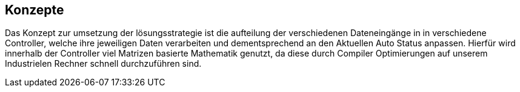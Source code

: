 [[section-concepts]]
== Konzepte


****
Das Konzept zur umsetzung der lösungsstrategie ist die aufteilung der verschiedenen Dateneingänge in in verschiedene Controller, welche ihre jeweiligen Daten verarbeiten und dementsprechend an den Aktuellen Auto Status anpassen. Hierfür wird innerhalb der Controller viel Matrizen basierte Mathematik genutzt, da diese durch Compiler Optimierungen auf unserem Industrielen Rechner schnell durchzuführen sind.
****